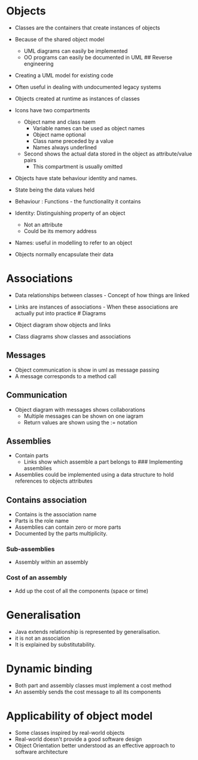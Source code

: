 * Objects
:PROPERTIES:
:CUSTOM_ID: objects
:END:
- Classes are the containers that create instances of objects

- Because of the shared object model

  - UML diagrams can easily be implemented
  - OO programs can easily be documented in UML ## Reverse engineering

- Creating a UML model for existing code

- Often useful in dealing with undocumented legacy systems

- Objects created at runtime as instances of classes

- Icons have two compartments

  - Object name and class naem
    - Variable names can be used as object names
    - Object name optional
    - Class name preceded by a value
    - Names always underlined
  - Second shows the actual data stored in the object as attribute/value
    pairs
    - This compartment is usually omitted

- Objects have state behaviour identity and names.

- State being the data values held

- Behaviour : Functions - the functionality it contains

- Identity: Distinguishing property of an object

  - Not an attribute
  - Could be its memory address

- Names: useful in modelling to refer to an object

- Objects normally encapsulate their data

* Associations
:PROPERTIES:
:CUSTOM_ID: associations
:END:
- Data relationships between classes - Concept of how things are linked

- Links are instances of associations - When these associations are
  actually put into practice # Diagrams

- Object diagram show objects and links

- Class diagrams show classes and associations

** Messages
:PROPERTIES:
:CUSTOM_ID: messages
:END:
- Object communication is show in uml as message passing
- A message corresponds to a method call

** Communication
:PROPERTIES:
:CUSTOM_ID: communication
:END:
- Object diagram with messages shows collaborations
  - Multiple messages can be shown on one iagram
  - Return values are shown using the := notation

** Assemblies
:PROPERTIES:
:CUSTOM_ID: assemblies
:END:
- Contain parts
  - Links show which assemble a part belongs to ### Implementing
    assemblies
- Assemblies could be implemented using a data structure to hold
  references to objects attributes

** Contains association
:PROPERTIES:
:CUSTOM_ID: contains-association
:END:
- Contains is the association name
- Parts is the role name
- Assemblies can contain zero or more parts
- Documented by the parts multiplicity.

*** Sub-assemblies
:PROPERTIES:
:CUSTOM_ID: sub-assemblies
:END:
- Assembly within an assembly

*** Cost of an assembly
:PROPERTIES:
:CUSTOM_ID: cost-of-an-assembly
:END:
- Add up the cost of all the components (space or time)

* Generalisation
:PROPERTIES:
:CUSTOM_ID: generalisation
:END:
- Java extends relationship is represented by generalisation.
- it is not an association
- It is explained by substitutability.

* Dynamic binding
:PROPERTIES:
:CUSTOM_ID: dynamic-binding
:END:
- Both part and assembly classes must implement a cost method
- An assembly sends the cost message to all its components

* Applicability of object model
:PROPERTIES:
:CUSTOM_ID: applicability-of-object-model
:END:
- Some classes inspired by real-world objects
- Real-world doesn't provide a good software design
- Object Orientation better understood as an effective approach to
  software architecture
